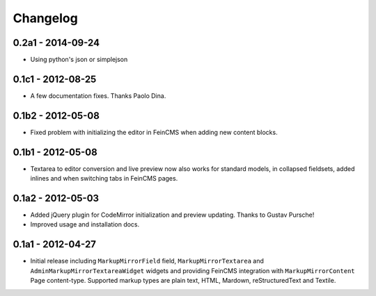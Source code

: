 Changelog
=========

0.2a1 - 2014-09-24
------------------

* Using python's json or simplejson

0.1c1 - 2012-08-25
------------------

* A few documentation fixes. Thanks Paolo Dina.

0.1b2 - 2012-05-08
------------------

* Fixed problem with initializing the editor in FeinCMS when adding new
  content blocks.

0.1b1 - 2012-05-08
------------------

* Textarea to editor conversion and live preview now also works for standard
  models, in collapsed fieldsets, added inlines and when switching tabs
  in FeinCMS pages.

0.1a2 - 2012-05-03
------------------

* Added jQuery plugin for CodeMirror initialization and preview updating.
  Thanks to Gustav Pursche!

* Improved usage and installation docs.

0.1a1 - 2012-04-27
------------------

* Initial release including ``MarkupMirrorField`` field,
  ``MarkupMirrorTextarea`` and ``AdminMarkupMirrorTextareaWidget`` widgets and
  providing FeinCMS integration with ``MarkupMirrorContent`` Page content-type.
  Supported markup types are plain text, HTML, Mardown, reStructuredText and
  Textile.
